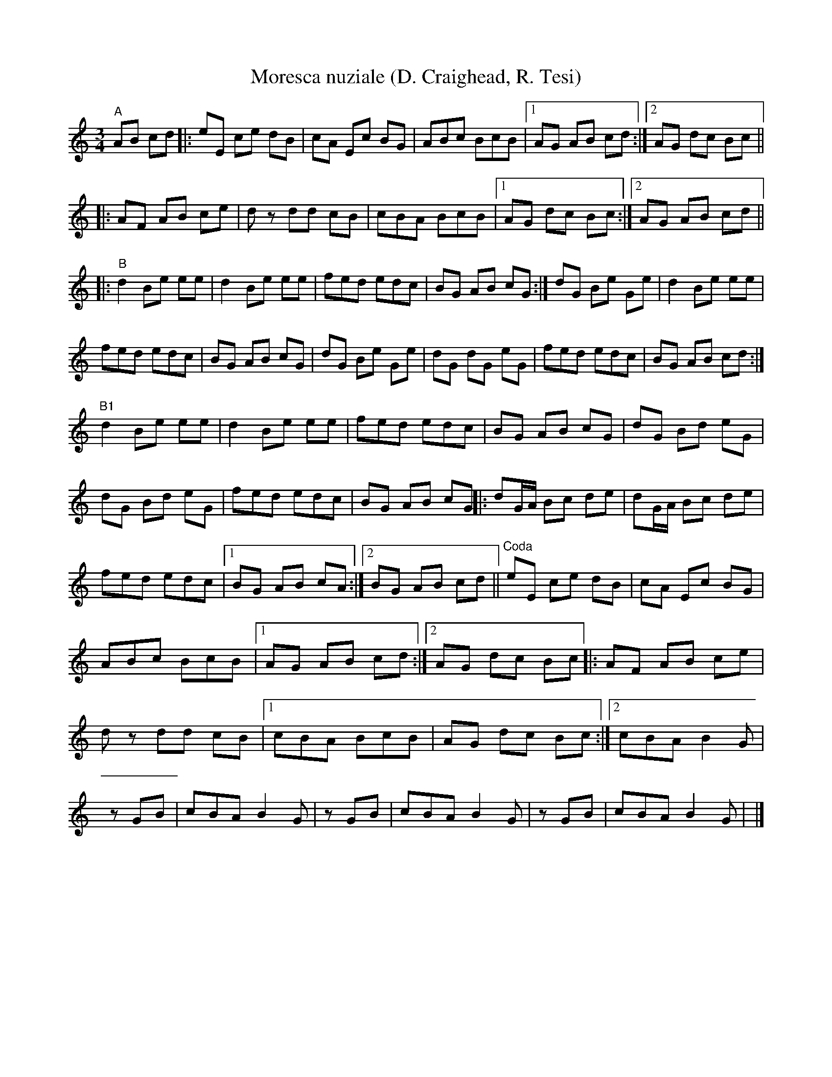 X: 1
T:Moresca nuziale (D. Craighead, R. Tesi)
M:3/4
L:1/8
K:C
"A"AB cd|:eE ce dB|cA Ec BG|\
ABc BcB|1 AG AB cd:|2 AG dc Bc||!
|:AF AB ce|dz dd cB|\
cBA BcB|1 AG dc Bc:|2 AG AB cd||!
|:"B"d2 Be ee|d2 Be ee|fed edc|BG AB cG:|\
dG Be Ge|d2 Be ee|!
fed edc|BG AB cG|\
dG Be Ge|dG dG eG|\
fed edc|BG AB cd:|!
"B1"d2 Be ee|d2 Be ee|fed edc|BG AB cG|\
dG Bd eG|dG Bd eG|fed edc|BG AB cG||
|:dG/A/ Bc de|dG/A/ Bc de|\
fed edc|1 BG AB cA:|2BG AB cd||
"Coda"eE ce dB|cA Ec BG|ABc BcB|1 AG AB cd:|2 AG dc Bc||
|: AF AB ce|dz dd cB|1 cBA BcB|AG dc Bc:|2 cBA B2G|\
+Ac+z +Ac++Ac+ GB|cBA B2G|\
+Ac+z +Ac++Ac+ GB|cBA B2G|\
+Ac+z +Ac++Ac+ GB|cBA B2G|+A6c6+|]
